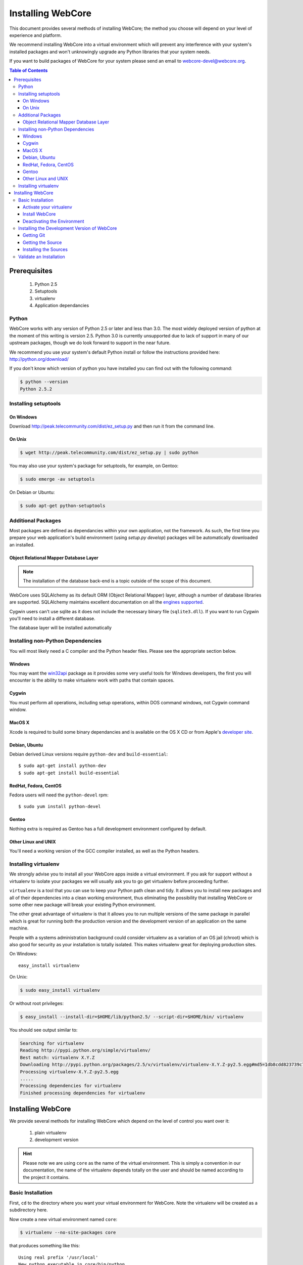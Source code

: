 ******************
Installing WebCore
******************

This document provides several methods of installing WebCore; the method you choose will depend on your level of experience and platform.

We recommend installing WebCore into a virtual environment which will prevent any interference with your system's installed packages and won't unknowingly upgrade any Python libraries that your system needs.

If you want to build packages of WebCore for your system please send an email to webcore-devel@webcore.org.

.. contents:: Table of Contents


Prerequisites
=============

  1. Python 2.5
  2. Setuptools
  3. virtualenv
  4. Application dependancies

Python
------

WebCore works with any version of Python 2.5 or later and less than 3.0. The most widely deployed version of python at the moment of this writing is version 2.5.  Python 3.0 is currently unsupported due to lack of support in many of our upstream packages, though we do look forward to support in the near future.

We recommend you use your system's default Python install or follow the instructions provided here: http://python.org/download/

If you don't know which version of python you have installed you can find out with the following command:

.. code-block:: bash

   $ python --version
   Python 2.5.2


Installing setuptools
---------------------

On Windows
^^^^^^^^^^

Download http://peak.telecommunity.com/dist/ez_setup.py and then run it from the command line.

On Unix
^^^^^^^

.. code-block:: bash

    $ wget http://peak.telecommunity.com/dist/ez_setup.py | sudo python

You may also use your system's package for setuptools, for example, on Gentoo:

.. code-block:: bash

    $ sudo emerge -av setuptools

On Debian or Ubuntu:

.. code-block:: bash

    $ sudo apt-get python-setuptools


Additional Packages
-------------------

Most packages are defined as dependancies within your own application, not the framework.  As such, the first time you prepare your web application's build environment (using `setup.py develop`) packages will be automatically downloaded an installed.

Object Relational Mapper Database Layer
^^^^^^^^^^^^^^^^^^^^^^^^^^^^^^^^^^^^^^^

.. note:: The installation of the database back-end is a topic outside of the scope of this document.

WebCore uses SQLAlchemy as its default ORM (Object Relational Mapper) layer, although a number of database libraries are supported.  SQLAlchemy maintains excellent documentation on all the `engines supported`_.

.. _engines supported: http://www.sqlalchemy.org/docs/05/reference/dialects/index.html

Cygwin users can't use sqlite as it does not include the necessary binary file (``sqlite3.dll``).  If you want to run Cygwin you'll need to install a different database.

The database layer will be installed automatically


Installing non-Python Dependencies
----------------------------------

You will most likely need a C compiler and the Python header files. Please see the appropriate section below.

Windows
^^^^^^^
You may want the `win32api`_ package as it provides some very useful tools for Windows developers, the first you will encounter is the ability to make virtualenv work with paths that contain spaces.

.. _win32api: http://starship.python.net/crew/mhammond/win32/

Cygwin
^^^^^^
You must perform all operations, including setup operations, within DOS command windows, not Cygwin command window.

MacOS X
^^^^^^^
Xcode is required to build some binary dependancies and is available on the OS X CD or from Apple's `developer site`_. 

.. _developer site: http://developer.apple.com/tools/xcode/

Debian, Ubuntu 
^^^^^^^^^^^^^^
Debian derived Linux versions require ``python-dev`` and ``build-essential``::

    $ sudo apt-get install python-dev
    $ sudo apt-get install build-essential

RedHat, Fedora, CentOS
^^^^^^^^^^^^^^^^^^^^^^
Fedora users will need the ``python-devel`` rpm::

    $ sudo yum install python-devel

Gentoo
^^^^^^
Nothing extra is required as Gentoo has a full development environment configured by default.

Other Linux and UNIX
^^^^^^^^^^^^^^^^^^^^
You'll need a working version of the GCC compiler installed, as well as the Python headers.  


Installing virtualenv
---------------------

We strongly advise you to install all your WebCore apps inside a virtual environment.  If you ask for support without a virtualenv to isolate your packages we will usually ask you to go get virtualenv before proceeding further.

``virtualenv`` is a tool that you can use to keep your Python path clean and tidy.  It allows you to install new packages and all of their dependencies into a clean working environment, thus eliminating the possibility that installing WebCore or some other new package will break your existing Python environment.

The other great advantage of virtualenv is that it allows you to run multiple versions of the same package in parallel which is great for running both the production version and the development version of an application on the same machine.

People with a systems administration background could consider virtualenv as a variation of an OS jail (chroot) which is also good for security as your installation is totally isolated. This makes virtualenv great for deploying production sites.

On Windows::

    easy_install virtualenv

On Unix:

.. code-block:: bash

    $ sudo easy_install virtualenv

Or without root privileges:

.. code-block:: bash

    $ easy_install --install-dir=$HOME/lib/python2.5/ --script-dir=$HOME/bin/ virtualenv

You should see output similar to:

.. code-block:: text

    Searching for virtualenv
    Reading http://pypi.python.org/simple/virtualenv/
    Best match: virtualenv X.Y.Z
    Downloading http://pypi.python.org/packages/2.5/v/virtualenv/virtualenv-X.Y.Z-py2.5.egg#md5=1db8cdd823739c79330a138327239551
    Processing virtualenv-X.Y.Z-py2.5.egg
    .....
    Processing dependencies for virtualenv
    Finished processing dependencies for virtualenv

Installing WebCore
==================

We provide several methods for installing WebCore which depend on the level of control you want over it:

    1. plain virtualenv
    2. development version

.. hint::
    Please note we are using ``core`` as the name of the virtual environment.  This is simply a convention in our documentation, the name of the virtualenv depends totally on the user and should be named according to the project it contains.

Basic Installation
------------------

First, ``cd`` to the directory where you want your virtual environment for WebCore. Note the virtualenv will be created as a subdirectory here.

Now create a new virtual environment named ``core``:

.. code-block:: bash

    $ virtualenv --no-site-packages core

that produces something like this::

     Using real prefix '/usr/local'
     New python executable in core/bin/python
     Installing setuptools............done.

.. _activate_virtualenv:

Activate your virtualenv 
^^^^^^^^^^^^^^^^^^^^^^^^
First go inside the virtualenv::

    $ cd core

On Windows you activate a virtualenv with the command::

    Scripts\activate.bat

On Unix you activate a virtualenv with the command:

.. code-block:: bash

    $ . bin/activate

If you are on Unix your prompt should change to indicate that you're in a virtualenv.
It will look something like this::

    (core)username@host:~/core$

The net result of activating your virtualenv is that your PATH variable now points to the tools in `core/bin` and your python will look for libraries in `core/lib`.

Therefore you need to reactivate your virtualenv every time you want to work on your ``core`` environment. 

Install WebCore
^^^^^^^^^^^^^^^
You'll be able to install the latest released version of WebCore via:

.. code-block:: bash

    (core)$ easy_install WebCore WebCore-Start

.. warning:: If you are upgrading from a previous version your command should be:

    .. code-block:: bash

        (core)$ easy_install -U WebCore WebCore-Start

.. note:: In a production environment you probably do not want to install WebCore-Start; simply omit it from this command line.  The WebCore-Start package contains templates used to build new projects.

WebCore and all of its dependencies should download and install themselves.  WebCore offers a few default configurations, if you want the standard group of packages out-of-the-box, you can install using the following command:

.. code-block:: bash

    (core)$ easy_install WebCore[default] WebCore-Start

This will install WebCore and the following packages: Beaker, simplejson, Genshi, and SQLAlchemy.

Deactivating the Environment
^^^^^^^^^^^^^^^^^^^^^^^^^^^^
When you are done working simply run the ``deactivate`` virtualenv shell command::

    (core)user@host:~/core$ deactivate 
    user@host:~/core$

This isn't really needed but it's good practice if you want to switch your shell to do some other work.

Installing the Development Version of WebCore
---------------------------------------------

Getting Git
^^^^^^^^^^^

    * All major Linux distributions have this installed. The package is normally named ``git``.
    * On Windows you can download the `Git installer`_

.. _Git installer: http://subversion.tigris.org/getting.html

Getting the Source
^^^^^^^^^^^^^^^^^^

Check out the latest code from the Github repository:

.. code-block:: bash

  (core)$ git clone git://github.com/GothAlice/WebCore.git

Installing the Sources
^^^^^^^^^^^^^^^^^^^^^^

Tell setuptools to use these versions that you have just cloned:

.. code-block:: bash

  (core)$ cd WebCore
  (core)$ python setup.py develop


Validate an Installation
------------------------
To check if you installed WebCore correctly, type

.. code-block:: bash

    (core)$ paster --help

and you should see something like::

    Usage: paster [paster_options] COMMAND [command_options]

    Options:
      --version         show program's version number and exit
      --plugin=PLUGINS  Add a plugin to the list of commands (plugins are Egg
                        specs; will also require() the Egg)
      -h, --help        Show this help message

    Commands:
      create       Create the file layout for a Python distribution
      help         Display help
      make-config  Install a package and create a fresh config file/directory
      points       Show information about entry points
      post         Run a request for the described application
      request      Run a request for the described application
      serve        Serve the described application
      setup-app    Setup an application, given a config file

    WebCore:
      quickstart   Create a new WebCore project.

Notice the "WebCore" command section at the end of the output -- this indicates that WebCore is installed in your current path.